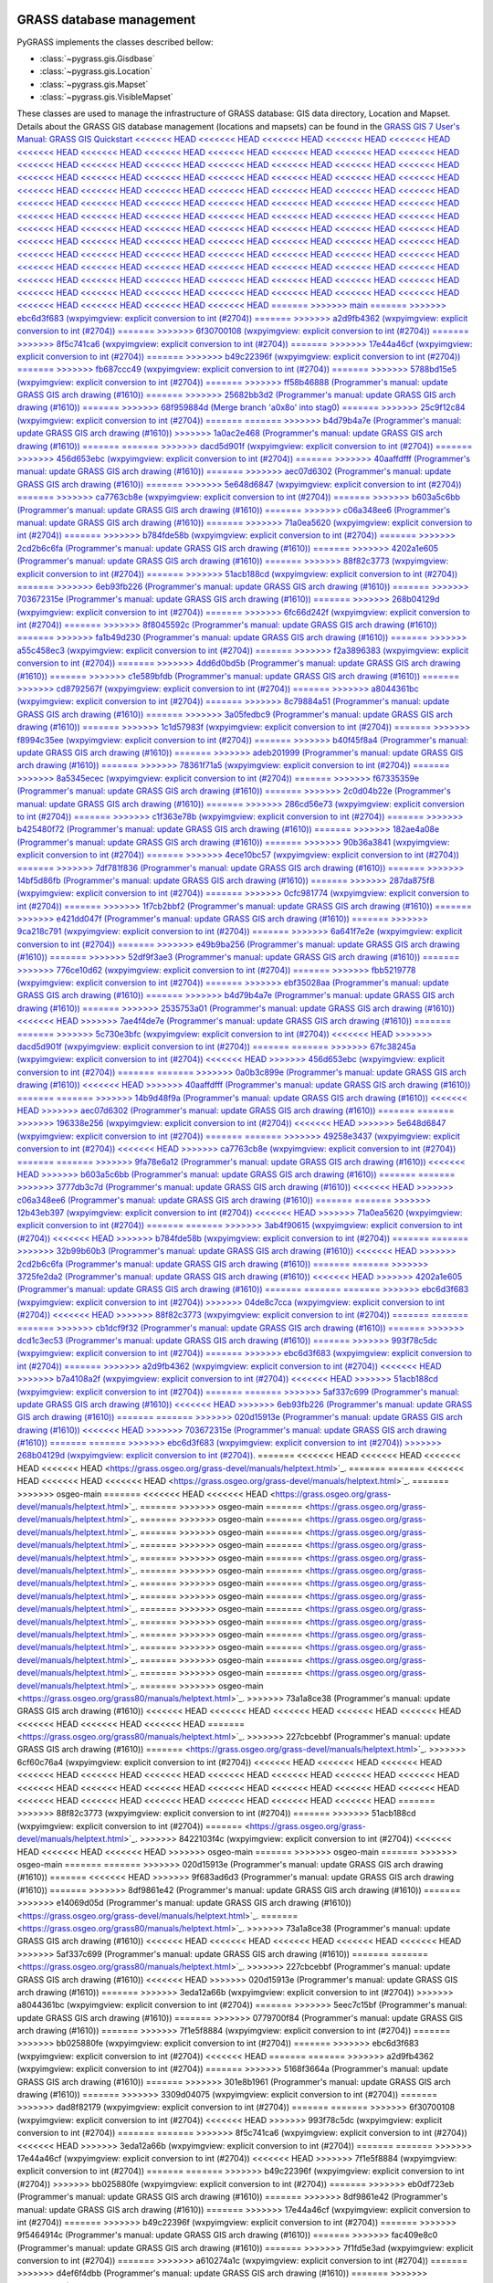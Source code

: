 .. _GRASSdatabase-label:

GRASS database management
=========================

PyGRASS implements the classes described bellow:

* :class:`~pygrass.gis.Gisdbase`
* :class:`~pygrass.gis.Location`
* :class:`~pygrass.gis.Mapset`
* :class:`~pygrass.gis.VisibleMapset`

These classes are used to manage the infrastructure of GRASS database:
GIS data directory, Location and Mapset. Details about the GRASS GIS
database management (locations and mapsets) can be found in the `GRASS
GIS 7 User's Manual: GRASS GIS Quickstart
<<<<<<< HEAD
<<<<<<< HEAD
<<<<<<< HEAD
<<<<<<< HEAD
<<<<<<< HEAD
<<<<<<< HEAD
<<<<<<< HEAD
<<<<<<< HEAD
<<<<<<< HEAD
<<<<<<< HEAD
<<<<<<< HEAD
<<<<<<< HEAD
<<<<<<< HEAD
<<<<<<< HEAD
<<<<<<< HEAD
<<<<<<< HEAD
<<<<<<< HEAD
<<<<<<< HEAD
<<<<<<< HEAD
<<<<<<< HEAD
<<<<<<< HEAD
<<<<<<< HEAD
<<<<<<< HEAD
<<<<<<< HEAD
<<<<<<< HEAD
<<<<<<< HEAD
<<<<<<< HEAD
<<<<<<< HEAD
<<<<<<< HEAD
<<<<<<< HEAD
<<<<<<< HEAD
<<<<<<< HEAD
<<<<<<< HEAD
<<<<<<< HEAD
<<<<<<< HEAD
<<<<<<< HEAD
<<<<<<< HEAD
<<<<<<< HEAD
<<<<<<< HEAD
<<<<<<< HEAD
<<<<<<< HEAD
<<<<<<< HEAD
<<<<<<< HEAD
<<<<<<< HEAD
<<<<<<< HEAD
<<<<<<< HEAD
<<<<<<< HEAD
<<<<<<< HEAD
<<<<<<< HEAD
<<<<<<< HEAD
<<<<<<< HEAD
<<<<<<< HEAD
<<<<<<< HEAD
<<<<<<< HEAD
<<<<<<< HEAD
<<<<<<< HEAD
<<<<<<< HEAD
<<<<<<< HEAD
<<<<<<< HEAD
<<<<<<< HEAD
<<<<<<< HEAD
<<<<<<< HEAD
<<<<<<< HEAD
<<<<<<< HEAD
<<<<<<< HEAD
<<<<<<< HEAD
<<<<<<< HEAD
<<<<<<< HEAD
<<<<<<< HEAD
<<<<<<< HEAD
<<<<<<< HEAD
<<<<<<< HEAD
<<<<<<< HEAD
<<<<<<< HEAD
<<<<<<< HEAD
<<<<<<< HEAD
<<<<<<< HEAD
<<<<<<< HEAD
<<<<<<< HEAD
<<<<<<< HEAD
<<<<<<< HEAD
<<<<<<< HEAD
<<<<<<< HEAD
<<<<<<< HEAD
<<<<<<< HEAD
<<<<<<< HEAD
<<<<<<< HEAD
<<<<<<< HEAD
<<<<<<< HEAD
<<<<<<< HEAD
<<<<<<< HEAD
<<<<<<< HEAD
<<<<<<< HEAD
=======
>>>>>>> main
=======
>>>>>>> ebc6d3f683 (wxpyimgview: explicit conversion to int (#2704))
=======
>>>>>>> a2d9fb4362 (wxpyimgview: explicit conversion to int (#2704))
=======
>>>>>>> 6f30700108 (wxpyimgview: explicit conversion to int (#2704))
=======
>>>>>>> 8f5c741ca6 (wxpyimgview: explicit conversion to int (#2704))
=======
>>>>>>> 17e44a46cf (wxpyimgview: explicit conversion to int (#2704))
=======
>>>>>>> b49c22396f (wxpyimgview: explicit conversion to int (#2704))
=======
>>>>>>> fb687ccc49 (wxpyimgview: explicit conversion to int (#2704))
=======
>>>>>>> 5788bd15e5 (wxpyimgview: explicit conversion to int (#2704))
=======
>>>>>>> ff58b46888 (Programmer's manual: update GRASS GIS arch drawing (#1610))
=======
>>>>>>> 25682bb3d2 (Programmer's manual: update GRASS GIS arch drawing (#1610))
=======
>>>>>>> 68f959884d (Merge branch 'a0x8o' into stag0)
=======
>>>>>>> 25c9f12c84 (wxpyimgview: explicit conversion to int (#2704))
=======
=======
>>>>>>> b4d79b4a7e (Programmer's manual: update GRASS GIS arch drawing (#1610))
>>>>>>> 1a0ac2e468 (Programmer's manual: update GRASS GIS arch drawing (#1610))
=======
=======
>>>>>>> dacd5d901f (wxpyimgview: explicit conversion to int (#2704))
=======
>>>>>>> 456d653ebc (wxpyimgview: explicit conversion to int (#2704))
=======
>>>>>>> 40aaffdfff (Programmer's manual: update GRASS GIS arch drawing (#1610))
=======
>>>>>>> aec07d6302 (Programmer's manual: update GRASS GIS arch drawing (#1610))
=======
>>>>>>> 5e648d6847 (wxpyimgview: explicit conversion to int (#2704))
=======
>>>>>>> ca7763cb8e (wxpyimgview: explicit conversion to int (#2704))
=======
>>>>>>> b603a5c6bb (Programmer's manual: update GRASS GIS arch drawing (#1610))
=======
>>>>>>> c06a348ee6 (Programmer's manual: update GRASS GIS arch drawing (#1610))
=======
>>>>>>> 71a0ea5620 (wxpyimgview: explicit conversion to int (#2704))
=======
>>>>>>> b784fde58b (wxpyimgview: explicit conversion to int (#2704))
=======
>>>>>>> 2cd2b6c6fa (Programmer's manual: update GRASS GIS arch drawing (#1610))
=======
>>>>>>> 4202a1e605 (Programmer's manual: update GRASS GIS arch drawing (#1610))
=======
>>>>>>> 88f82c3773 (wxpyimgview: explicit conversion to int (#2704))
=======
>>>>>>> 51acb188cd (wxpyimgview: explicit conversion to int (#2704))
=======
>>>>>>> 6eb93fb226 (Programmer's manual: update GRASS GIS arch drawing (#1610))
=======
>>>>>>> 703672315e (Programmer's manual: update GRASS GIS arch drawing (#1610))
=======
>>>>>>> 268b04129d (wxpyimgview: explicit conversion to int (#2704))
=======
>>>>>>> 6fc66d242f (wxpyimgview: explicit conversion to int (#2704))
=======
>>>>>>> 8f8045592c (Programmer's manual: update GRASS GIS arch drawing (#1610))
=======
>>>>>>> fa1b49d230 (Programmer's manual: update GRASS GIS arch drawing (#1610))
=======
>>>>>>> a55c458ec3 (wxpyimgview: explicit conversion to int (#2704))
=======
>>>>>>> f2a3896383 (wxpyimgview: explicit conversion to int (#2704))
=======
>>>>>>> 4dd6d0bd5b (Programmer's manual: update GRASS GIS arch drawing (#1610))
=======
>>>>>>> c1e589bfdb (Programmer's manual: update GRASS GIS arch drawing (#1610))
=======
>>>>>>> cd8792567f (wxpyimgview: explicit conversion to int (#2704))
=======
>>>>>>> a8044361bc (wxpyimgview: explicit conversion to int (#2704))
=======
>>>>>>> 8c79884a51 (Programmer's manual: update GRASS GIS arch drawing (#1610))
=======
>>>>>>> 3a05fedbc9 (Programmer's manual: update GRASS GIS arch drawing (#1610))
=======
>>>>>>> 1c1d57983f (wxpyimgview: explicit conversion to int (#2704))
=======
>>>>>>> f8994c35ee (wxpyimgview: explicit conversion to int (#2704))
=======
>>>>>>> b40f45f8a4 (Programmer's manual: update GRASS GIS arch drawing (#1610))
=======
>>>>>>> adeb201999 (Programmer's manual: update GRASS GIS arch drawing (#1610))
=======
>>>>>>> 78361f71a5 (wxpyimgview: explicit conversion to int (#2704))
=======
>>>>>>> 8a5345ecec (wxpyimgview: explicit conversion to int (#2704))
=======
>>>>>>> f67335359e (Programmer's manual: update GRASS GIS arch drawing (#1610))
=======
>>>>>>> 2c0d04b22e (Programmer's manual: update GRASS GIS arch drawing (#1610))
=======
>>>>>>> 286cd56e73 (wxpyimgview: explicit conversion to int (#2704))
=======
>>>>>>> c1f363e78b (wxpyimgview: explicit conversion to int (#2704))
=======
>>>>>>> b425480f72 (Programmer's manual: update GRASS GIS arch drawing (#1610))
=======
>>>>>>> 182ae4a08e (Programmer's manual: update GRASS GIS arch drawing (#1610))
=======
>>>>>>> 90b36a3841 (wxpyimgview: explicit conversion to int (#2704))
=======
>>>>>>> 4ece10bc57 (wxpyimgview: explicit conversion to int (#2704))
=======
>>>>>>> 7df781f836 (Programmer's manual: update GRASS GIS arch drawing (#1610))
=======
>>>>>>> 14bf5d86fb (Programmer's manual: update GRASS GIS arch drawing (#1610))
=======
>>>>>>> 287da875f8 (wxpyimgview: explicit conversion to int (#2704))
=======
>>>>>>> 0cfc981774 (wxpyimgview: explicit conversion to int (#2704))
=======
>>>>>>> 1f7cb2bbf2 (Programmer's manual: update GRASS GIS arch drawing (#1610))
=======
>>>>>>> e421dd047f (Programmer's manual: update GRASS GIS arch drawing (#1610))
=======
>>>>>>> 9ca218c791 (wxpyimgview: explicit conversion to int (#2704))
=======
>>>>>>> 6a641f7e2e (wxpyimgview: explicit conversion to int (#2704))
=======
>>>>>>> e49b9ba256 (Programmer's manual: update GRASS GIS arch drawing (#1610))
=======
>>>>>>> 52df9f3ae3 (Programmer's manual: update GRASS GIS arch drawing (#1610))
=======
>>>>>>> 776ce10d62 (wxpyimgview: explicit conversion to int (#2704))
=======
>>>>>>> fbb5219778 (wxpyimgview: explicit conversion to int (#2704))
=======
>>>>>>> ebf35028aa (Programmer's manual: update GRASS GIS arch drawing (#1610))
=======
>>>>>>> b4d79b4a7e (Programmer's manual: update GRASS GIS arch drawing (#1610))
=======
>>>>>>> 2535753a01 (Programmer's manual: update GRASS GIS arch drawing (#1610))
<<<<<<< HEAD
>>>>>>> 7ae4f4de7e (Programmer's manual: update GRASS GIS arch drawing (#1610))
=======
=======
>>>>>>> 5c730e3bfc (wxpyimgview: explicit conversion to int (#2704))
<<<<<<< HEAD
>>>>>>> dacd5d901f (wxpyimgview: explicit conversion to int (#2704))
=======
=======
>>>>>>> 67fc38245a (wxpyimgview: explicit conversion to int (#2704))
<<<<<<< HEAD
>>>>>>> 456d653ebc (wxpyimgview: explicit conversion to int (#2704))
=======
=======
>>>>>>> 0a0b3c899e (Programmer's manual: update GRASS GIS arch drawing (#1610))
<<<<<<< HEAD
>>>>>>> 40aaffdfff (Programmer's manual: update GRASS GIS arch drawing (#1610))
=======
=======
>>>>>>> 14b9d48f9a (Programmer's manual: update GRASS GIS arch drawing (#1610))
<<<<<<< HEAD
>>>>>>> aec07d6302 (Programmer's manual: update GRASS GIS arch drawing (#1610))
=======
=======
>>>>>>> 196338e256 (wxpyimgview: explicit conversion to int (#2704))
<<<<<<< HEAD
>>>>>>> 5e648d6847 (wxpyimgview: explicit conversion to int (#2704))
=======
=======
>>>>>>> 49258e3437 (wxpyimgview: explicit conversion to int (#2704))
<<<<<<< HEAD
>>>>>>> ca7763cb8e (wxpyimgview: explicit conversion to int (#2704))
=======
=======
>>>>>>> 9fa78e6a12 (Programmer's manual: update GRASS GIS arch drawing (#1610))
<<<<<<< HEAD
>>>>>>> b603a5c6bb (Programmer's manual: update GRASS GIS arch drawing (#1610))
=======
=======
>>>>>>> 3777db3c7d (Programmer's manual: update GRASS GIS arch drawing (#1610))
<<<<<<< HEAD
>>>>>>> c06a348ee6 (Programmer's manual: update GRASS GIS arch drawing (#1610))
=======
=======
>>>>>>> 12b43eb397 (wxpyimgview: explicit conversion to int (#2704))
<<<<<<< HEAD
>>>>>>> 71a0ea5620 (wxpyimgview: explicit conversion to int (#2704))
=======
=======
>>>>>>> 3ab4f90615 (wxpyimgview: explicit conversion to int (#2704))
<<<<<<< HEAD
>>>>>>> b784fde58b (wxpyimgview: explicit conversion to int (#2704))
=======
=======
>>>>>>> 32b99b60b3 (Programmer's manual: update GRASS GIS arch drawing (#1610))
<<<<<<< HEAD
>>>>>>> 2cd2b6c6fa (Programmer's manual: update GRASS GIS arch drawing (#1610))
=======
=======
>>>>>>> 3725fe2da2 (Programmer's manual: update GRASS GIS arch drawing (#1610))
<<<<<<< HEAD
>>>>>>> 4202a1e605 (Programmer's manual: update GRASS GIS arch drawing (#1610))
=======
=======
=======
>>>>>>> ebc6d3f683 (wxpyimgview: explicit conversion to int (#2704))
>>>>>>> 04de8c7cca (wxpyimgview: explicit conversion to int (#2704))
<<<<<<< HEAD
>>>>>>> 88f82c3773 (wxpyimgview: explicit conversion to int (#2704))
=======
=======
=======
>>>>>>> cb1dcf9f32 (Programmer's manual: update GRASS GIS arch drawing (#1610))
=======
>>>>>>> dcd1c3ec53 (Programmer's manual: update GRASS GIS arch drawing (#1610))
=======
>>>>>>> 993f78c5dc (wxpyimgview: explicit conversion to int (#2704))
=======
>>>>>>> ebc6d3f683 (wxpyimgview: explicit conversion to int (#2704))
=======
>>>>>>> a2d9fb4362 (wxpyimgview: explicit conversion to int (#2704))
<<<<<<< HEAD
>>>>>>> b7a4108a2f (wxpyimgview: explicit conversion to int (#2704))
<<<<<<< HEAD
>>>>>>> 51acb188cd (wxpyimgview: explicit conversion to int (#2704))
=======
=======
>>>>>>> 5af337c699 (Programmer's manual: update GRASS GIS arch drawing (#1610))
<<<<<<< HEAD
>>>>>>> 6eb93fb226 (Programmer's manual: update GRASS GIS arch drawing (#1610))
=======
=======
>>>>>>> 020d15913e (Programmer's manual: update GRASS GIS arch drawing (#1610))
<<<<<<< HEAD
>>>>>>> 703672315e (Programmer's manual: update GRASS GIS arch drawing (#1610))
=======
=======
>>>>>>> ebc6d3f683 (wxpyimgview: explicit conversion to int (#2704))
>>>>>>> 268b04129d (wxpyimgview: explicit conversion to int (#2704))
<https://grass.osgeo.org/grass-devel/manuals/helptext.html>`_.
=======
<<<<<<< HEAD
<<<<<<< HEAD
<<<<<<< HEAD
<<<<<<< HEAD
<https://grass.osgeo.org/grass-devel/manuals/helptext.html>`_.
=======
=======
<<<<<<< HEAD
<<<<<<< HEAD
<<<<<<< HEAD
<https://grass.osgeo.org/grass-devel/manuals/helptext.html>`_.
=======
>>>>>>> osgeo-main
=======
<<<<<<< HEAD
<<<<<<< HEAD
<https://grass.osgeo.org/grass-devel/manuals/helptext.html>`_.
=======
>>>>>>> osgeo-main
=======
<https://grass.osgeo.org/grass-devel/manuals/helptext.html>`_.
=======
>>>>>>> osgeo-main
=======
<https://grass.osgeo.org/grass-devel/manuals/helptext.html>`_.
=======
>>>>>>> osgeo-main
=======
<https://grass.osgeo.org/grass-devel/manuals/helptext.html>`_.
=======
>>>>>>> osgeo-main
=======
<https://grass.osgeo.org/grass-devel/manuals/helptext.html>`_.
=======
>>>>>>> osgeo-main
=======
<https://grass.osgeo.org/grass-devel/manuals/helptext.html>`_.
=======
>>>>>>> osgeo-main
=======
<https://grass.osgeo.org/grass-devel/manuals/helptext.html>`_.
=======
>>>>>>> osgeo-main
=======
<https://grass.osgeo.org/grass-devel/manuals/helptext.html>`_.
=======
>>>>>>> osgeo-main
=======
<https://grass.osgeo.org/grass-devel/manuals/helptext.html>`_.
=======
>>>>>>> osgeo-main
=======
<https://grass.osgeo.org/grass-devel/manuals/helptext.html>`_.
=======
>>>>>>> osgeo-main
=======
<https://grass.osgeo.org/grass-devel/manuals/helptext.html>`_.
=======
>>>>>>> osgeo-main
=======
<https://grass.osgeo.org/grass-devel/manuals/helptext.html>`_.
=======
>>>>>>> osgeo-main
=======
<https://grass.osgeo.org/grass-devel/manuals/helptext.html>`_.
=======
>>>>>>> osgeo-main
=======
<https://grass.osgeo.org/grass-devel/manuals/helptext.html>`_.
=======
>>>>>>> osgeo-main
=======
<https://grass.osgeo.org/grass-devel/manuals/helptext.html>`_.
=======
>>>>>>> osgeo-main
<https://grass.osgeo.org/grass80/manuals/helptext.html>`_.
>>>>>>> 73a1a8ce38 (Programmer's manual: update GRASS GIS arch drawing (#1610))
<<<<<<< HEAD
<<<<<<< HEAD
<<<<<<< HEAD
<<<<<<< HEAD
<<<<<<< HEAD
<<<<<<< HEAD
<<<<<<< HEAD
<<<<<<< HEAD
=======
<https://grass.osgeo.org/grass80/manuals/helptext.html>`_.
>>>>>>> 227cbcebbf (Programmer's manual: update GRASS GIS arch drawing (#1610))
=======
<https://grass.osgeo.org/grass-devel/manuals/helptext.html>`_.
>>>>>>> 6cf60c76a4 (wxpyimgview: explicit conversion to int (#2704))
<<<<<<< HEAD
<<<<<<< HEAD
<<<<<<< HEAD
<<<<<<< HEAD
<<<<<<< HEAD
<<<<<<< HEAD
<<<<<<< HEAD
<<<<<<< HEAD
<<<<<<< HEAD
<<<<<<< HEAD
<<<<<<< HEAD
<<<<<<< HEAD
<<<<<<< HEAD
<<<<<<< HEAD
<<<<<<< HEAD
<<<<<<< HEAD
<<<<<<< HEAD
<<<<<<< HEAD
<<<<<<< HEAD
<<<<<<< HEAD
<<<<<<< HEAD
<<<<<<< HEAD
<<<<<<< HEAD
=======
>>>>>>> 88f82c3773 (wxpyimgview: explicit conversion to int (#2704))
=======
>>>>>>> 51acb188cd (wxpyimgview: explicit conversion to int (#2704))
=======
<https://grass.osgeo.org/grass-devel/manuals/helptext.html>`_.
>>>>>>> 8422103f4c (wxpyimgview: explicit conversion to int (#2704))
<<<<<<< HEAD
<<<<<<< HEAD
<<<<<<< HEAD
>>>>>>> osgeo-main
=======
>>>>>>> osgeo-main
=======
>>>>>>> osgeo-main
=======
=======
>>>>>>> 020d15913e (Programmer's manual: update GRASS GIS arch drawing (#1610))
=======
<<<<<<< HEAD
>>>>>>> 9f683ad6d3 (Programmer's manual: update GRASS GIS arch drawing (#1610))
=======
>>>>>>> 8df9861e42 (Programmer's manual: update GRASS GIS arch drawing (#1610))
=======
>>>>>>> e14069d05d (Programmer's manual: update GRASS GIS arch drawing (#1610))
<https://grass.osgeo.org/grass-devel/manuals/helptext.html>`_.
=======
<https://grass.osgeo.org/grass80/manuals/helptext.html>`_.
>>>>>>> 73a1a8ce38 (Programmer's manual: update GRASS GIS arch drawing (#1610))
<<<<<<< HEAD
<<<<<<< HEAD
<<<<<<< HEAD
<<<<<<< HEAD
<<<<<<< HEAD
>>>>>>> 5af337c699 (Programmer's manual: update GRASS GIS arch drawing (#1610))
=======
=======
<https://grass.osgeo.org/grass80/manuals/helptext.html>`_.
>>>>>>> 227cbcebbf (Programmer's manual: update GRASS GIS arch drawing (#1610))
<<<<<<< HEAD
>>>>>>> 020d15913e (Programmer's manual: update GRASS GIS arch drawing (#1610))
=======
>>>>>>> 3eda12a66b (wxpyimgview: explicit conversion to int (#2704))
>>>>>>> a8044361bc (wxpyimgview: explicit conversion to int (#2704))
=======
>>>>>>> 5eec7c15bf (Programmer's manual: update GRASS GIS arch drawing (#1610))
=======
>>>>>>> 0779700f84 (Programmer's manual: update GRASS GIS arch drawing (#1610))
=======
>>>>>>> 7f1e5f8884 (wxpyimgview: explicit conversion to int (#2704))
=======
>>>>>>> bb025880fe (wxpyimgview: explicit conversion to int (#2704))
=======
>>>>>>> ebc6d3f683 (wxpyimgview: explicit conversion to int (#2704))
<<<<<<< HEAD
=======
=======
>>>>>>> a2d9fb4362 (wxpyimgview: explicit conversion to int (#2704))
=======
>>>>>>> 5168f3664a (Programmer's manual: update GRASS GIS arch drawing (#1610))
=======
>>>>>>> 301e8b1961 (Programmer's manual: update GRASS GIS arch drawing (#1610))
=======
>>>>>>> 3309d04075 (wxpyimgview: explicit conversion to int (#2704))
=======
>>>>>>> dad8f82179 (wxpyimgview: explicit conversion to int (#2704))
=======
=======
>>>>>>> 6f30700108 (wxpyimgview: explicit conversion to int (#2704))
<<<<<<< HEAD
>>>>>>> 993f78c5dc (wxpyimgview: explicit conversion to int (#2704))
=======
=======
>>>>>>> 8f5c741ca6 (wxpyimgview: explicit conversion to int (#2704))
<<<<<<< HEAD
>>>>>>> 3eda12a66b (wxpyimgview: explicit conversion to int (#2704))
=======
=======
>>>>>>> 17e44a46cf (wxpyimgview: explicit conversion to int (#2704))
<<<<<<< HEAD
>>>>>>> 7f1e5f8884 (wxpyimgview: explicit conversion to int (#2704))
=======
=======
>>>>>>> b49c22396f (wxpyimgview: explicit conversion to int (#2704))
>>>>>>> bb025880fe (wxpyimgview: explicit conversion to int (#2704))
=======
>>>>>>> eb0df723eb (Programmer's manual: update GRASS GIS arch drawing (#1610))
=======
>>>>>>> 8df9861e42 (Programmer's manual: update GRASS GIS arch drawing (#1610))
=======
>>>>>>> 17e44a46cf (wxpyimgview: explicit conversion to int (#2704))
=======
>>>>>>> b49c22396f (wxpyimgview: explicit conversion to int (#2704))
=======
>>>>>>> 9f5464914c (Programmer's manual: update GRASS GIS arch drawing (#1610))
=======
>>>>>>> fac409e8c0 (Programmer's manual: update GRASS GIS arch drawing (#1610))
=======
>>>>>>> 7f1fd5e3ad (wxpyimgview: explicit conversion to int (#2704))
=======
>>>>>>> a610274a1c (wxpyimgview: explicit conversion to int (#2704))
=======
>>>>>>> d4ef6f4dbb (Programmer's manual: update GRASS GIS arch drawing (#1610))
=======
>>>>>>> 2d98a74fb2 (Programmer's manual: update GRASS GIS arch drawing (#1610))
=======
>>>>>>> ee7e1bb8ec (wxpyimgview: explicit conversion to int (#2704))
=======
>>>>>>> c10636c7fa (wxpyimgview: explicit conversion to int (#2704))
=======
>>>>>>> 6036b7efea (Programmer's manual: update GRASS GIS arch drawing (#1610))
=======
>>>>>>> 5bd99675a5 (Programmer's manual: update GRASS GIS arch drawing (#1610))
=======
>>>>>>> ba9afcba1b (wxpyimgview: explicit conversion to int (#2704))
=======
>>>>>>> 81d97e00cb (wxpyimgview: explicit conversion to int (#2704))
=======
>>>>>>> 2196f43bbd (Programmer's manual: update GRASS GIS arch drawing (#1610))
=======
>>>>>>> 1e537538ac (Programmer's manual: update GRASS GIS arch drawing (#1610))
=======
>>>>>>> 3ecb21a9ab (wxpyimgview: explicit conversion to int (#2704))
=======
>>>>>>> 82b75069a1 (wxpyimgview: explicit conversion to int (#2704))
=======
>>>>>>> e78917837c (Programmer's manual: update GRASS GIS arch drawing (#1610))
=======
>>>>>>> 5cd58fa15c (Programmer's manual: update GRASS GIS arch drawing (#1610))
=======
>>>>>>> bc7152a288 (wxpyimgview: explicit conversion to int (#2704))
=======
>>>>>>> b5acd78515 (wxpyimgview: explicit conversion to int (#2704))
=======
>>>>>>> cf7da16d77 (Programmer's manual: update GRASS GIS arch drawing (#1610))
<https://grass.osgeo.org/grass-devel/manuals/helptext.html>`_.
>>>>>>> 6fc66d242f (wxpyimgview: explicit conversion to int (#2704))
=======
<<<<<<< HEAD
<<<<<<< HEAD
=======
<<<<<<< HEAD
<<<<<<< HEAD
<<<<<<< HEAD
<<<<<<< HEAD
<<<<<<< HEAD
<<<<<<< HEAD
<<<<<<< HEAD
<<<<<<< HEAD
<<<<<<< HEAD
<<<<<<< HEAD
<<<<<<< HEAD
<<<<<<< HEAD
<<<<<<< HEAD
<<<<<<< HEAD
<<<<<<< HEAD
<<<<<<< HEAD
<<<<<<< HEAD
<<<<<<< HEAD
<<<<<<< HEAD
<<<<<<< HEAD
<<<<<<< HEAD
<<<<<<< HEAD
=======
<https://grass.osgeo.org/grass80/manuals/helptext.html>`_.
>>>>>>> 227cbcebbf (Programmer's manual: update GRASS GIS arch drawing (#1610))
>>>>>>> 8f8045592c (Programmer's manual: update GRASS GIS arch drawing (#1610))
=======
<https://grass.osgeo.org/grass-devel/manuals/helptext.html>`_.
>>>>>>> 6cf60c76a4 (wxpyimgview: explicit conversion to int (#2704))
<<<<<<< HEAD
<<<<<<< HEAD
>>>>>>> dacd5d901f (wxpyimgview: explicit conversion to int (#2704))
=======
<<<<<<< HEAD
<<<<<<< HEAD
<<<<<<< HEAD
<<<<<<< HEAD
<<<<<<< HEAD
<<<<<<< HEAD
>>>>>>> 5e648d6847 (wxpyimgview: explicit conversion to int (#2704))
=======
>>>>>>> ca7763cb8e (wxpyimgview: explicit conversion to int (#2704))
=======
>>>>>>> 71a0ea5620 (wxpyimgview: explicit conversion to int (#2704))
=======
>>>>>>> b784fde58b (wxpyimgview: explicit conversion to int (#2704))
=======
>>>>>>> 268b04129d (wxpyimgview: explicit conversion to int (#2704))
=======
<https://grass.osgeo.org/grass-devel/manuals/helptext.html>`_.
>>>>>>> 8422103f4c (wxpyimgview: explicit conversion to int (#2704))
<<<<<<< HEAD
>>>>>>> a2d9fb4362 (wxpyimgview: explicit conversion to int (#2704))
=======
=======
<https://grass.osgeo.org/grass-devel/manuals/helptext.html>`_.
>>>>>>> 8422103f4c (wxpyimgview: explicit conversion to int (#2704))
>>>>>>> osgeo-main
=======
=======
<https://grass.osgeo.org/grass-devel/manuals/helptext.html>`_.
>>>>>>> 8422103f4c (wxpyimgview: explicit conversion to int (#2704))
>>>>>>> osgeo-main
=======
<https://grass.osgeo.org/grass-devel/manuals/helptext.html>`_.
=======
<https://grass.osgeo.org/grass80/manuals/helptext.html>`_.
>>>>>>> 73a1a8ce38 (Programmer's manual: update GRASS GIS arch drawing (#1610))
>>>>>>> da1bbb9bd2 (Programmer's manual: update GRASS GIS arch drawing (#1610))
=======
=======
<https://grass.osgeo.org/grass80/manuals/helptext.html>`_.
>>>>>>> 227cbcebbf (Programmer's manual: update GRASS GIS arch drawing (#1610))
>>>>>>> 9f683ad6d3 (Programmer's manual: update GRASS GIS arch drawing (#1610))
=======
>>>>>>> 6f30700108 (wxpyimgview: explicit conversion to int (#2704))
=======
=======
<https://grass.osgeo.org/grass-devel/manuals/helptext.html>`_.
>>>>>>> 8422103f4c (wxpyimgview: explicit conversion to int (#2704))
>>>>>>> 8f5c741ca6 (wxpyimgview: explicit conversion to int (#2704))
=======
<<<<<<< HEAD
<https://grass.osgeo.org/grass-devel/manuals/helptext.html>`_.
=======
<https://grass.osgeo.org/grass80/manuals/helptext.html>`_.
>>>>>>> 73a1a8ce38 (Programmer's manual: update GRASS GIS arch drawing (#1610))
>>>>>>> eb0df723eb (Programmer's manual: update GRASS GIS arch drawing (#1610))
=======
=======
<https://grass.osgeo.org/grass80/manuals/helptext.html>`_.
>>>>>>> 227cbcebbf (Programmer's manual: update GRASS GIS arch drawing (#1610))
>>>>>>> 8df9861e42 (Programmer's manual: update GRASS GIS arch drawing (#1610))
=======
>>>>>>> 17e44a46cf (wxpyimgview: explicit conversion to int (#2704))
=======
=======
<https://grass.osgeo.org/grass-devel/manuals/helptext.html>`_.
>>>>>>> 8422103f4c (wxpyimgview: explicit conversion to int (#2704))
>>>>>>> b49c22396f (wxpyimgview: explicit conversion to int (#2704))
=======
=======
<https://grass.osgeo.org/grass-devel/manuals/helptext.html>`_.
>>>>>>> 8422103f4c (wxpyimgview: explicit conversion to int (#2704))
>>>>>>> osgeo-main
=======
=======
<https://grass.osgeo.org/grass-devel/manuals/helptext.html>`_.
>>>>>>> 8422103f4c (wxpyimgview: explicit conversion to int (#2704))
>>>>>>> osgeo-main
>>>>>>> main
=======
=======
<https://grass.osgeo.org/grass-devel/manuals/helptext.html>`_.
>>>>>>> 8422103f4c (wxpyimgview: explicit conversion to int (#2704))
>>>>>>> osgeo-main
=======
=======
<https://grass.osgeo.org/grass-devel/manuals/helptext.html>`_.
>>>>>>> 8422103f4c (wxpyimgview: explicit conversion to int (#2704))
>>>>>>> osgeo-main
=======
=======
<https://grass.osgeo.org/grass-devel/manuals/helptext.html>`_.
>>>>>>> 8422103f4c (wxpyimgview: explicit conversion to int (#2704))
>>>>>>> osgeo-main
=======
=======
<https://grass.osgeo.org/grass-devel/manuals/helptext.html>`_.
>>>>>>> 8422103f4c (wxpyimgview: explicit conversion to int (#2704))
>>>>>>> osgeo-main
=======
=======
<https://grass.osgeo.org/grass-devel/manuals/helptext.html>`_.
>>>>>>> 8422103f4c (wxpyimgview: explicit conversion to int (#2704))
>>>>>>> osgeo-main
=======
=======
<https://grass.osgeo.org/grass-devel/manuals/helptext.html>`_.
>>>>>>> 8422103f4c (wxpyimgview: explicit conversion to int (#2704))
>>>>>>> osgeo-main
=======
=======
<https://grass.osgeo.org/grass-devel/manuals/helptext.html>`_.
>>>>>>> 8422103f4c (wxpyimgview: explicit conversion to int (#2704))
>>>>>>> osgeo-main
=======
=======
<https://grass.osgeo.org/grass-devel/manuals/helptext.html>`_.
>>>>>>> 8422103f4c (wxpyimgview: explicit conversion to int (#2704))
>>>>>>> osgeo-main
=======
<https://grass.osgeo.org/grass-devel/manuals/helptext.html>`_.
=======
<https://grass.osgeo.org/grass80/manuals/helptext.html>`_.
>>>>>>> 73a1a8ce38 (Programmer's manual: update GRASS GIS arch drawing (#1610))
>>>>>>> 02c6694ef5 (Programmer's manual: update GRASS GIS arch drawing (#1610))
=======
=======
<https://grass.osgeo.org/grass80/manuals/helptext.html>`_.
>>>>>>> 227cbcebbf (Programmer's manual: update GRASS GIS arch drawing (#1610))
>>>>>>> e14069d05d (Programmer's manual: update GRASS GIS arch drawing (#1610))
=======
>>>>>>> fb687ccc49 (wxpyimgview: explicit conversion to int (#2704))
=======
=======
<https://grass.osgeo.org/grass-devel/manuals/helptext.html>`_.
>>>>>>> 8422103f4c (wxpyimgview: explicit conversion to int (#2704))
>>>>>>> 5788bd15e5 (wxpyimgview: explicit conversion to int (#2704))
=======
=======
<https://grass.osgeo.org/grass-devel/manuals/helptext.html>`_.
>>>>>>> 8422103f4c (wxpyimgview: explicit conversion to int (#2704))
>>>>>>> osgeo-main
=======
=======
<https://grass.osgeo.org/grass-devel/manuals/helptext.html>`_.
>>>>>>> 8422103f4c (wxpyimgview: explicit conversion to int (#2704))
>>>>>>> osgeo-main
=======
=======
<https://grass.osgeo.org/grass80/manuals/helptext.html>`_.
>>>>>>> 73a1a8ce38 (Programmer's manual: update GRASS GIS arch drawing (#1610))
>>>>>>> ff58b46888 (Programmer's manual: update GRASS GIS arch drawing (#1610))
=======
=======
<https://grass.osgeo.org/grass80/manuals/helptext.html>`_.
>>>>>>> 227cbcebbf (Programmer's manual: update GRASS GIS arch drawing (#1610))
>>>>>>> 25682bb3d2 (Programmer's manual: update GRASS GIS arch drawing (#1610))
=======
=======
<https://grass.osgeo.org/grass-devel/manuals/helptext.html>`_.
>>>>>>> 6cf60c76a4 (wxpyimgview: explicit conversion to int (#2704))
<<<<<<< HEAD
<<<<<<< HEAD
>>>>>>> 68f959884d (Merge branch 'a0x8o' into stag0)
=======
=======
<<<<<<< HEAD
<<<<<<< HEAD
<<<<<<< HEAD
<<<<<<< HEAD
<<<<<<< HEAD
<<<<<<< HEAD
<<<<<<< HEAD
<<<<<<< HEAD
<<<<<<< HEAD
<<<<<<< HEAD
<<<<<<< HEAD
<<<<<<< HEAD
<<<<<<< HEAD
<<<<<<< HEAD
<<<<<<< HEAD
<<<<<<< HEAD
<<<<<<< HEAD
<<<<<<< HEAD
<<<<<<< HEAD
<<<<<<< HEAD
<<<<<<< HEAD
<<<<<<< HEAD
<<<<<<< HEAD
<<<<<<< HEAD
<<<<<<< HEAD
>>>>>>> 6fc66d242f (wxpyimgview: explicit conversion to int (#2704))
=======
>>>>>>> a55c458ec3 (wxpyimgview: explicit conversion to int (#2704))
=======
>>>>>>> f2a3896383 (wxpyimgview: explicit conversion to int (#2704))
=======
=======
>>>>>>> a8044361bc (wxpyimgview: explicit conversion to int (#2704))
=======
>>>>>>> 1c1d57983f (wxpyimgview: explicit conversion to int (#2704))
=======
>>>>>>> f8994c35ee (wxpyimgview: explicit conversion to int (#2704))
=======
>>>>>>> 78361f71a5 (wxpyimgview: explicit conversion to int (#2704))
=======
>>>>>>> 8a5345ecec (wxpyimgview: explicit conversion to int (#2704))
=======
>>>>>>> 286cd56e73 (wxpyimgview: explicit conversion to int (#2704))
=======
>>>>>>> c1f363e78b (wxpyimgview: explicit conversion to int (#2704))
=======
>>>>>>> 90b36a3841 (wxpyimgview: explicit conversion to int (#2704))
=======
>>>>>>> 4ece10bc57 (wxpyimgview: explicit conversion to int (#2704))
=======
>>>>>>> 287da875f8 (wxpyimgview: explicit conversion to int (#2704))
=======
>>>>>>> 0cfc981774 (wxpyimgview: explicit conversion to int (#2704))
=======
>>>>>>> 9ca218c791 (wxpyimgview: explicit conversion to int (#2704))
=======
>>>>>>> 6a641f7e2e (wxpyimgview: explicit conversion to int (#2704))
=======
>>>>>>> 776ce10d62 (wxpyimgview: explicit conversion to int (#2704))
=======
>>>>>>> fbb5219778 (wxpyimgview: explicit conversion to int (#2704))
=======
>>>>>>> 993f78c5dc (wxpyimgview: explicit conversion to int (#2704))
>>>>>>> cd8792567f (wxpyimgview: explicit conversion to int (#2704))
=======
>>>>>>> 3eda12a66b (wxpyimgview: explicit conversion to int (#2704))
=======
>>>>>>> 7f1e5f8884 (wxpyimgview: explicit conversion to int (#2704))
=======
>>>>>>> bb025880fe (wxpyimgview: explicit conversion to int (#2704))
=======
<https://grass.osgeo.org/grass-devel/manuals/helptext.html>`_.
>>>>>>> 8422103f4c (wxpyimgview: explicit conversion to int (#2704))
>>>>>>> 25c9f12c84 (wxpyimgview: explicit conversion to int (#2704))
=======
=======
<<<<<<< HEAD
>>>>>>> b4d79b4a7e (Programmer's manual: update GRASS GIS arch drawing (#1610))
<<<<<<< HEAD
>>>>>>> 1a0ac2e468 (Programmer's manual: update GRASS GIS arch drawing (#1610))
=======
=======
=======
<https://grass.osgeo.org/grass80/manuals/helptext.html>`_.
>>>>>>> 227cbcebbf (Programmer's manual: update GRASS GIS arch drawing (#1610))
>>>>>>> 2535753a01 (Programmer's manual: update GRASS GIS arch drawing (#1610))
<<<<<<< HEAD
>>>>>>> 7ae4f4de7e (Programmer's manual: update GRASS GIS arch drawing (#1610))
=======
=======
>>>>>>> 5c730e3bfc (wxpyimgview: explicit conversion to int (#2704))
<<<<<<< HEAD
>>>>>>> dacd5d901f (wxpyimgview: explicit conversion to int (#2704))
=======
=======
=======
<https://grass.osgeo.org/grass-devel/manuals/helptext.html>`_.
>>>>>>> 8422103f4c (wxpyimgview: explicit conversion to int (#2704))
>>>>>>> 67fc38245a (wxpyimgview: explicit conversion to int (#2704))
<<<<<<< HEAD
>>>>>>> 456d653ebc (wxpyimgview: explicit conversion to int (#2704))
=======
=======
>>>>>>> 0a0b3c899e (Programmer's manual: update GRASS GIS arch drawing (#1610))
<<<<<<< HEAD
>>>>>>> 40aaffdfff (Programmer's manual: update GRASS GIS arch drawing (#1610))
=======
=======
=======
<https://grass.osgeo.org/grass80/manuals/helptext.html>`_.
>>>>>>> 227cbcebbf (Programmer's manual: update GRASS GIS arch drawing (#1610))
>>>>>>> 14b9d48f9a (Programmer's manual: update GRASS GIS arch drawing (#1610))
<<<<<<< HEAD
>>>>>>> aec07d6302 (Programmer's manual: update GRASS GIS arch drawing (#1610))
=======
=======
>>>>>>> 196338e256 (wxpyimgview: explicit conversion to int (#2704))
<<<<<<< HEAD
>>>>>>> 5e648d6847 (wxpyimgview: explicit conversion to int (#2704))
=======
=======
=======
<https://grass.osgeo.org/grass-devel/manuals/helptext.html>`_.
>>>>>>> 8422103f4c (wxpyimgview: explicit conversion to int (#2704))
>>>>>>> 49258e3437 (wxpyimgview: explicit conversion to int (#2704))
<<<<<<< HEAD
>>>>>>> ca7763cb8e (wxpyimgview: explicit conversion to int (#2704))
=======
=======
>>>>>>> 9fa78e6a12 (Programmer's manual: update GRASS GIS arch drawing (#1610))
<<<<<<< HEAD
>>>>>>> b603a5c6bb (Programmer's manual: update GRASS GIS arch drawing (#1610))
=======
=======
=======
<https://grass.osgeo.org/grass80/manuals/helptext.html>`_.
>>>>>>> 227cbcebbf (Programmer's manual: update GRASS GIS arch drawing (#1610))
>>>>>>> 3777db3c7d (Programmer's manual: update GRASS GIS arch drawing (#1610))
<<<<<<< HEAD
>>>>>>> c06a348ee6 (Programmer's manual: update GRASS GIS arch drawing (#1610))
=======
=======
>>>>>>> 12b43eb397 (wxpyimgview: explicit conversion to int (#2704))
<<<<<<< HEAD
>>>>>>> 71a0ea5620 (wxpyimgview: explicit conversion to int (#2704))
=======
=======
=======
<https://grass.osgeo.org/grass-devel/manuals/helptext.html>`_.
>>>>>>> 8422103f4c (wxpyimgview: explicit conversion to int (#2704))
>>>>>>> 3ab4f90615 (wxpyimgview: explicit conversion to int (#2704))
<<<<<<< HEAD
>>>>>>> b784fde58b (wxpyimgview: explicit conversion to int (#2704))
=======
=======
>>>>>>> osgeo-main
=======
=======
>>>>>>> 020d15913e (Programmer's manual: update GRASS GIS arch drawing (#1610))
=======
>>>>>>> 9f683ad6d3 (Programmer's manual: update GRASS GIS arch drawing (#1610))
=======
>>>>>>> 8df9861e42 (Programmer's manual: update GRASS GIS arch drawing (#1610))
<https://grass.osgeo.org/grass-devel/manuals/helptext.html>`_.
=======
<https://grass.osgeo.org/grass80/manuals/helptext.html>`_.
>>>>>>> 73a1a8ce38 (Programmer's manual: update GRASS GIS arch drawing (#1610))
<<<<<<< HEAD
<<<<<<< HEAD
<<<<<<< HEAD
>>>>>>> 5af337c699 (Programmer's manual: update GRASS GIS arch drawing (#1610))
<<<<<<< HEAD
>>>>>>> 32b99b60b3 (Programmer's manual: update GRASS GIS arch drawing (#1610))
<<<<<<< HEAD
>>>>>>> 2cd2b6c6fa (Programmer's manual: update GRASS GIS arch drawing (#1610))
=======
=======
=======
=======
<https://grass.osgeo.org/grass80/manuals/helptext.html>`_.
>>>>>>> 227cbcebbf (Programmer's manual: update GRASS GIS arch drawing (#1610))
>>>>>>> 020d15913e (Programmer's manual: update GRASS GIS arch drawing (#1610))
<<<<<<< HEAD
>>>>>>> 3725fe2da2 (Programmer's manual: update GRASS GIS arch drawing (#1610))
<<<<<<< HEAD
>>>>>>> 4202a1e605 (Programmer's manual: update GRASS GIS arch drawing (#1610))
=======
=======
=======
>>>>>>> ebc6d3f683 (wxpyimgview: explicit conversion to int (#2704))
<<<<<<< HEAD
>>>>>>> 04de8c7cca (wxpyimgview: explicit conversion to int (#2704))
<<<<<<< HEAD
>>>>>>> 88f82c3773 (wxpyimgview: explicit conversion to int (#2704))
=======
=======
=======
=======
<https://grass.osgeo.org/grass-devel/manuals/helptext.html>`_.
>>>>>>> 8422103f4c (wxpyimgview: explicit conversion to int (#2704))
>>>>>>> a2d9fb4362 (wxpyimgview: explicit conversion to int (#2704))
>>>>>>> b7a4108a2f (wxpyimgview: explicit conversion to int (#2704))
<<<<<<< HEAD
>>>>>>> 51acb188cd (wxpyimgview: explicit conversion to int (#2704))
=======
=======
>>>>>>> 5af337c699 (Programmer's manual: update GRASS GIS arch drawing (#1610))
<<<<<<< HEAD
>>>>>>> 6eb93fb226 (Programmer's manual: update GRASS GIS arch drawing (#1610))
=======
=======
=======
<https://grass.osgeo.org/grass80/manuals/helptext.html>`_.
>>>>>>> 227cbcebbf (Programmer's manual: update GRASS GIS arch drawing (#1610))
>>>>>>> 020d15913e (Programmer's manual: update GRASS GIS arch drawing (#1610))
<<<<<<< HEAD
>>>>>>> 703672315e (Programmer's manual: update GRASS GIS arch drawing (#1610))
=======
=======
>>>>>>> ebc6d3f683 (wxpyimgview: explicit conversion to int (#2704))
<<<<<<< HEAD
>>>>>>> 268b04129d (wxpyimgview: explicit conversion to int (#2704))
=======
=======
=======
<https://grass.osgeo.org/grass-devel/manuals/helptext.html>`_.
>>>>>>> 8422103f4c (wxpyimgview: explicit conversion to int (#2704))
>>>>>>> a2d9fb4362 (wxpyimgview: explicit conversion to int (#2704))
<<<<<<< HEAD
>>>>>>> 6fc66d242f (wxpyimgview: explicit conversion to int (#2704))
=======
=======
>>>>>>> 5168f3664a (Programmer's manual: update GRASS GIS arch drawing (#1610))
<<<<<<< HEAD
>>>>>>> 8f8045592c (Programmer's manual: update GRASS GIS arch drawing (#1610))
=======
=======
=======
<https://grass.osgeo.org/grass80/manuals/helptext.html>`_.
>>>>>>> 227cbcebbf (Programmer's manual: update GRASS GIS arch drawing (#1610))
>>>>>>> 301e8b1961 (Programmer's manual: update GRASS GIS arch drawing (#1610))
<<<<<<< HEAD
>>>>>>> fa1b49d230 (Programmer's manual: update GRASS GIS arch drawing (#1610))
=======
=======
>>>>>>> 3309d04075 (wxpyimgview: explicit conversion to int (#2704))
<<<<<<< HEAD
>>>>>>> a55c458ec3 (wxpyimgview: explicit conversion to int (#2704))
=======
=======
=======
<https://grass.osgeo.org/grass-devel/manuals/helptext.html>`_.
>>>>>>> 8422103f4c (wxpyimgview: explicit conversion to int (#2704))
<<<<<<< HEAD
>>>>>>> dad8f82179 (wxpyimgview: explicit conversion to int (#2704))
<<<<<<< HEAD
>>>>>>> f2a3896383 (wxpyimgview: explicit conversion to int (#2704))
=======
=======
>>>>>>> osgeo-main
=======
<https://grass.osgeo.org/grass-devel/manuals/helptext.html>`_.
=======
<https://grass.osgeo.org/grass80/manuals/helptext.html>`_.
>>>>>>> 73a1a8ce38 (Programmer's manual: update GRASS GIS arch drawing (#1610))
>>>>>>> da1bbb9bd2 (Programmer's manual: update GRASS GIS arch drawing (#1610))
<<<<<<< HEAD
>>>>>>> cb1dcf9f32 (Programmer's manual: update GRASS GIS arch drawing (#1610))
<<<<<<< HEAD
>>>>>>> 4dd6d0bd5b (Programmer's manual: update GRASS GIS arch drawing (#1610))
=======
=======
=======
=======
<https://grass.osgeo.org/grass80/manuals/helptext.html>`_.
>>>>>>> 227cbcebbf (Programmer's manual: update GRASS GIS arch drawing (#1610))
>>>>>>> 9f683ad6d3 (Programmer's manual: update GRASS GIS arch drawing (#1610))
<<<<<<< HEAD
>>>>>>> dcd1c3ec53 (Programmer's manual: update GRASS GIS arch drawing (#1610))
<<<<<<< HEAD
>>>>>>> c1e589bfdb (Programmer's manual: update GRASS GIS arch drawing (#1610))
=======
=======
=======
>>>>>>> 6f30700108 (wxpyimgview: explicit conversion to int (#2704))
<<<<<<< HEAD
>>>>>>> 993f78c5dc (wxpyimgview: explicit conversion to int (#2704))
<<<<<<< HEAD
>>>>>>> cd8792567f (wxpyimgview: explicit conversion to int (#2704))
=======
=======
=======
=======
<https://grass.osgeo.org/grass-devel/manuals/helptext.html>`_.
>>>>>>> 8422103f4c (wxpyimgview: explicit conversion to int (#2704))
>>>>>>> 8f5c741ca6 (wxpyimgview: explicit conversion to int (#2704))
<<<<<<< HEAD
>>>>>>> 3eda12a66b (wxpyimgview: explicit conversion to int (#2704))
<<<<<<< HEAD
>>>>>>> a8044361bc (wxpyimgview: explicit conversion to int (#2704))
=======
=======
=======
<https://grass.osgeo.org/grass-devel/manuals/helptext.html>`_.
=======
<https://grass.osgeo.org/grass80/manuals/helptext.html>`_.
>>>>>>> 73a1a8ce38 (Programmer's manual: update GRASS GIS arch drawing (#1610))
>>>>>>> eb0df723eb (Programmer's manual: update GRASS GIS arch drawing (#1610))
<<<<<<< HEAD
>>>>>>> 5eec7c15bf (Programmer's manual: update GRASS GIS arch drawing (#1610))
<<<<<<< HEAD
>>>>>>> 8c79884a51 (Programmer's manual: update GRASS GIS arch drawing (#1610))
=======
=======
=======
=======
<https://grass.osgeo.org/grass80/manuals/helptext.html>`_.
>>>>>>> 227cbcebbf (Programmer's manual: update GRASS GIS arch drawing (#1610))
>>>>>>> 8df9861e42 (Programmer's manual: update GRASS GIS arch drawing (#1610))
<<<<<<< HEAD
>>>>>>> 0779700f84 (Programmer's manual: update GRASS GIS arch drawing (#1610))
<<<<<<< HEAD
>>>>>>> 3a05fedbc9 (Programmer's manual: update GRASS GIS arch drawing (#1610))
=======
=======
=======
>>>>>>> 17e44a46cf (wxpyimgview: explicit conversion to int (#2704))
<<<<<<< HEAD
>>>>>>> 7f1e5f8884 (wxpyimgview: explicit conversion to int (#2704))
<<<<<<< HEAD
>>>>>>> 1c1d57983f (wxpyimgview: explicit conversion to int (#2704))
=======
=======
=======
=======
<https://grass.osgeo.org/grass-devel/manuals/helptext.html>`_.
>>>>>>> 8422103f4c (wxpyimgview: explicit conversion to int (#2704))
>>>>>>> b49c22396f (wxpyimgview: explicit conversion to int (#2704))
>>>>>>> bb025880fe (wxpyimgview: explicit conversion to int (#2704))
<<<<<<< HEAD
>>>>>>> f8994c35ee (wxpyimgview: explicit conversion to int (#2704))
=======
=======
>>>>>>> eb0df723eb (Programmer's manual: update GRASS GIS arch drawing (#1610))
<<<<<<< HEAD
>>>>>>> b40f45f8a4 (Programmer's manual: update GRASS GIS arch drawing (#1610))
=======
=======
=======
<https://grass.osgeo.org/grass80/manuals/helptext.html>`_.
>>>>>>> 227cbcebbf (Programmer's manual: update GRASS GIS arch drawing (#1610))
>>>>>>> 8df9861e42 (Programmer's manual: update GRASS GIS arch drawing (#1610))
<<<<<<< HEAD
>>>>>>> adeb201999 (Programmer's manual: update GRASS GIS arch drawing (#1610))
=======
=======
>>>>>>> 17e44a46cf (wxpyimgview: explicit conversion to int (#2704))
<<<<<<< HEAD
>>>>>>> 78361f71a5 (wxpyimgview: explicit conversion to int (#2704))
=======
=======
=======
<https://grass.osgeo.org/grass-devel/manuals/helptext.html>`_.
>>>>>>> 8422103f4c (wxpyimgview: explicit conversion to int (#2704))
>>>>>>> b49c22396f (wxpyimgview: explicit conversion to int (#2704))
<<<<<<< HEAD
>>>>>>> 8a5345ecec (wxpyimgview: explicit conversion to int (#2704))
=======
=======
>>>>>>> 9f5464914c (Programmer's manual: update GRASS GIS arch drawing (#1610))
<<<<<<< HEAD
>>>>>>> f67335359e (Programmer's manual: update GRASS GIS arch drawing (#1610))
=======
=======
=======
<https://grass.osgeo.org/grass80/manuals/helptext.html>`_.
>>>>>>> 227cbcebbf (Programmer's manual: update GRASS GIS arch drawing (#1610))
>>>>>>> fac409e8c0 (Programmer's manual: update GRASS GIS arch drawing (#1610))
<<<<<<< HEAD
>>>>>>> 2c0d04b22e (Programmer's manual: update GRASS GIS arch drawing (#1610))
=======
=======
>>>>>>> 7f1fd5e3ad (wxpyimgview: explicit conversion to int (#2704))
<<<<<<< HEAD
>>>>>>> 286cd56e73 (wxpyimgview: explicit conversion to int (#2704))
=======
=======
=======
<https://grass.osgeo.org/grass-devel/manuals/helptext.html>`_.
>>>>>>> 8422103f4c (wxpyimgview: explicit conversion to int (#2704))
>>>>>>> a610274a1c (wxpyimgview: explicit conversion to int (#2704))
<<<<<<< HEAD
>>>>>>> c1f363e78b (wxpyimgview: explicit conversion to int (#2704))
=======
=======
>>>>>>> d4ef6f4dbb (Programmer's manual: update GRASS GIS arch drawing (#1610))
<<<<<<< HEAD
>>>>>>> b425480f72 (Programmer's manual: update GRASS GIS arch drawing (#1610))
=======
=======
=======
<https://grass.osgeo.org/grass80/manuals/helptext.html>`_.
>>>>>>> 227cbcebbf (Programmer's manual: update GRASS GIS arch drawing (#1610))
>>>>>>> 2d98a74fb2 (Programmer's manual: update GRASS GIS arch drawing (#1610))
<<<<<<< HEAD
>>>>>>> 182ae4a08e (Programmer's manual: update GRASS GIS arch drawing (#1610))
=======
=======
>>>>>>> ee7e1bb8ec (wxpyimgview: explicit conversion to int (#2704))
<<<<<<< HEAD
>>>>>>> 90b36a3841 (wxpyimgview: explicit conversion to int (#2704))
=======
=======
=======
<https://grass.osgeo.org/grass-devel/manuals/helptext.html>`_.
>>>>>>> 8422103f4c (wxpyimgview: explicit conversion to int (#2704))
>>>>>>> c10636c7fa (wxpyimgview: explicit conversion to int (#2704))
<<<<<<< HEAD
>>>>>>> 4ece10bc57 (wxpyimgview: explicit conversion to int (#2704))
=======
=======
>>>>>>> 6036b7efea (Programmer's manual: update GRASS GIS arch drawing (#1610))
<<<<<<< HEAD
>>>>>>> 7df781f836 (Programmer's manual: update GRASS GIS arch drawing (#1610))
=======
=======
=======
<https://grass.osgeo.org/grass80/manuals/helptext.html>`_.
>>>>>>> 227cbcebbf (Programmer's manual: update GRASS GIS arch drawing (#1610))
>>>>>>> 5bd99675a5 (Programmer's manual: update GRASS GIS arch drawing (#1610))
<<<<<<< HEAD
>>>>>>> 14bf5d86fb (Programmer's manual: update GRASS GIS arch drawing (#1610))
=======
=======
>>>>>>> ba9afcba1b (wxpyimgview: explicit conversion to int (#2704))
<<<<<<< HEAD
>>>>>>> 287da875f8 (wxpyimgview: explicit conversion to int (#2704))
=======
=======
=======
<https://grass.osgeo.org/grass-devel/manuals/helptext.html>`_.
>>>>>>> 8422103f4c (wxpyimgview: explicit conversion to int (#2704))
>>>>>>> 81d97e00cb (wxpyimgview: explicit conversion to int (#2704))
<<<<<<< HEAD
>>>>>>> 0cfc981774 (wxpyimgview: explicit conversion to int (#2704))
=======
=======
>>>>>>> 2196f43bbd (Programmer's manual: update GRASS GIS arch drawing (#1610))
<<<<<<< HEAD
>>>>>>> 1f7cb2bbf2 (Programmer's manual: update GRASS GIS arch drawing (#1610))
=======
=======
=======
<https://grass.osgeo.org/grass80/manuals/helptext.html>`_.
>>>>>>> 227cbcebbf (Programmer's manual: update GRASS GIS arch drawing (#1610))
>>>>>>> 1e537538ac (Programmer's manual: update GRASS GIS arch drawing (#1610))
<<<<<<< HEAD
>>>>>>> e421dd047f (Programmer's manual: update GRASS GIS arch drawing (#1610))
=======
=======
>>>>>>> 3ecb21a9ab (wxpyimgview: explicit conversion to int (#2704))
<<<<<<< HEAD
>>>>>>> 9ca218c791 (wxpyimgview: explicit conversion to int (#2704))
=======
=======
=======
<https://grass.osgeo.org/grass-devel/manuals/helptext.html>`_.
>>>>>>> 8422103f4c (wxpyimgview: explicit conversion to int (#2704))
>>>>>>> 82b75069a1 (wxpyimgview: explicit conversion to int (#2704))
<<<<<<< HEAD
>>>>>>> 6a641f7e2e (wxpyimgview: explicit conversion to int (#2704))
=======
=======
>>>>>>> e78917837c (Programmer's manual: update GRASS GIS arch drawing (#1610))
<<<<<<< HEAD
>>>>>>> e49b9ba256 (Programmer's manual: update GRASS GIS arch drawing (#1610))
=======
=======
=======
<https://grass.osgeo.org/grass80/manuals/helptext.html>`_.
>>>>>>> 227cbcebbf (Programmer's manual: update GRASS GIS arch drawing (#1610))
>>>>>>> 5cd58fa15c (Programmer's manual: update GRASS GIS arch drawing (#1610))
<<<<<<< HEAD
>>>>>>> 52df9f3ae3 (Programmer's manual: update GRASS GIS arch drawing (#1610))
=======
=======
>>>>>>> bc7152a288 (wxpyimgview: explicit conversion to int (#2704))
<<<<<<< HEAD
>>>>>>> 776ce10d62 (wxpyimgview: explicit conversion to int (#2704))
=======
=======
=======
<https://grass.osgeo.org/grass-devel/manuals/helptext.html>`_.
>>>>>>> 8422103f4c (wxpyimgview: explicit conversion to int (#2704))
>>>>>>> b5acd78515 (wxpyimgview: explicit conversion to int (#2704))
<<<<<<< HEAD
>>>>>>> fbb5219778 (wxpyimgview: explicit conversion to int (#2704))
=======
=======
>>>>>>> cf7da16d77 (Programmer's manual: update GRASS GIS arch drawing (#1610))
>>>>>>> ebf35028aa (Programmer's manual: update GRASS GIS arch drawing (#1610))

.. _Region-label:

Region management
=================

The :class:`~pygrass.gis.region.Region` class it is useful to obtain
information about the computational region and to change it. Details
about the GRASS GIS computational region management can be found in
the `GRASS GIS Wiki: Computational region
<https://grasswiki.osgeo.org/wiki/Computational_region>`_.

The classes are part of the :mod:`~pygrass.gis` module.
